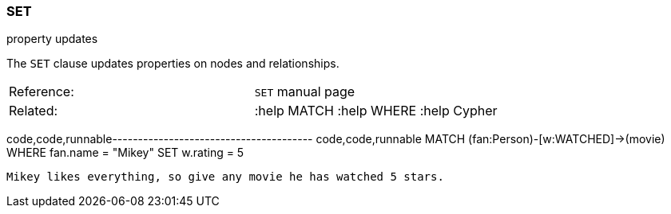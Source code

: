[[set]]
=== SET

property updates

The `SET` clause updates properties on nodes and relationships.

[cols=",",]
|==============================================
|Reference: |`SET` manual page
|Related: |:help MATCH :help WHERE :help Cypher
|==============================================

code,code,runnable---------------------------------------
code,code,runnable
MATCH (fan:Person)-[w:WATCHED]->(movie)
WHERE fan.name = "Mikey"
SET w.rating = 5
---------------------------------------

Mikey likes everything, so give any movie he has watched 5 stars.
